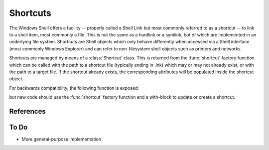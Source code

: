 Shortcuts
=========

..  module:: winshell
    :synopsis: Manage shell shortcuts
..  moduleauthor:: Tim Golden <mail@timgolden.me.uk>

The Windows Shell offers a facility -- properly called a Shell Link but most
commonly referred to as a shortcut -- to link
to a shell item, most commonly a file.  This is not the same as a hardlink or a symlink, bot
of which are implemented in an underlying file system. Shortcuts
are Shell objects which only behave differently when accessed
via a Shell interface (most commonly Windows Explorer) and can refer
to non-filesystem shell objects such as printers and networks.

Shortcuts are managed by means of a :class:`Shortcut` class. This is returned
from the :func:`shortcut` factory function which can be called with the path to a shortcut
file (typically ending in .lnk) which may or may not already exist, or
with the path to a target file. If the shortcut already exists, the
corresponding attributes will be populated inside the shortcut object.


..  py:function:: shortcut (path_or_object)

    Returns a :class:`Shortcut` object representing a shell link

    :param path_or_object: this is either an existing Shortcut object, in which
                           case it is returned unaltered, or the path to a file
                           which may or may not exist. If the path refers to an existing
                           shortcut, the returned object will represent that shortcut;
                           otherwise, the returned object will represent a shortcut to
                           that path.
    :returns: a :class:`Shortcut` object

..  py:class:: Shortcut

    An object which represents a shell link on the filesystem. The shell link
    may or may not already exist. The object acts as its own context manager,
    allowing an existing shortcut to be modified in-place, or a new one created::

        import os, sys
        import winshell

        link_filepath = os.path.join (winshell.desktop (), "python.lnk")
        with winshell.shortcut (link_filepath) as link:
          link.path = sys.executable
          link.description = "Shortcut to python"
          link.arguments = "-m winshell"


    The object has the following attributes:

    ..  attribute:: Shortcut.arguments

        The arguments, if any, to the executable which this shortcut represents, if any

    ..  attribute:: Shortcut.description

        A long description for this shortcut, not immediately visible to the user
         can be used for storing arbitrary data).

    ..  attribute:: Shortcut.hotkey

        The hotkey for this shortcuts
        ..  TODO

    ..  attribute:: Shortcut.icon_location

        A two-tuple representing the file containing the icon and the position of the icon
        within that file's icon resources.

    ..  attribute:: Shortcut.path

        The target of the shortcut

    ..  attribute:: Shortcut.show_cmd

        One of: "normal" (the default), "min" and "max"

    ..  attribute:: Shortcut.working_directory

        The directory which should be made active before the shortcut's
        target is executed.

    The object has the following methods:

    ..  method:: dump (level=0)

        Write to sys.stdout a summary of the shortcut's attributes offset by (level * 2) spaces

    ..  method:: dumped (level=0)

        Return a string representing a summary of the shortcut's attributes offset by (level * 2) spaces

    ..  method:: write (filepath=None)

        Create or update the underlying shell link to disk. If `filepath` is given, the
        link is created there; otherwise, the shortcut's original location is used. If
        the object was not created from a shortcut and has no location, an :exc:`x_shell`
        exception is raised.

For backwards compatibility, the following function is exposed:

..  py:function:: CreateShortcut (Path, Target, Arguments="", StartIn="", Icon=("",0), Description="")

    Create a shortcut

    :param Path: As what file should the shortcut be created?
    :param Target: What command should the desktop use?
    :param Arguments: What arguments should be supplied to the command?
    :param StartIn: What folder should the command start in?
    :param Icon: (filename, index) What icon should be used for the shortcut?
    :param Description: What description should the shortcut be given?

    eg::

      CreateShortcut (
        Path=os.path.join (desktop (), "PythonI.lnk"),
        Target=r"c:\python\python.exe",
        Icon=(r"c:\python\python.exe", 0),
        Description="Python Interpreter"
      )

but new code should use the :func:`shortcut` factory function and a with-block
to update or create a shortcut.

References
----------

..  seealso::

    `Shell Links Overview <http://msdn.microsoft.com/en-us/library/windows/desktop/bb776891%28v=vs.85%29.aspx>`_
      Shell Links on MSDN

To Do
-----

* More general-purpose implementation
